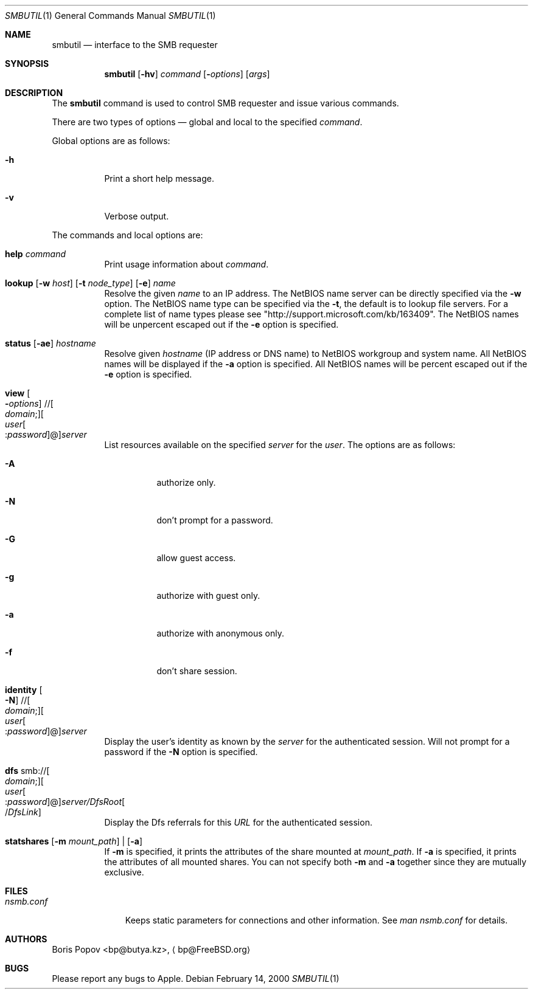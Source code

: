 .\" $Id: smbutil.1,v 1.6 2006/01/06 07:37:18 lindak Exp $
.Dd February 14, 2000
.Dt SMBUTIL 1
.Os
.Sh NAME
.Nm smbutil
.Nd "interface to the SMB requester"
.Sh SYNOPSIS
.Nm
.Op Fl hv
.Ar command
.Op Fl Ar options
.Op Ar args
.Sh DESCRIPTION
The
.Nm
command is used to control SMB requester and issue various commands.
.Pp
There are two types of options \(em global and local to the specified
.Ar command .
.Pp
Global options are as follows:
.Bl -tag -width indent
.It Fl h
Print a short help message.
.It Fl v
Verbose output.
.El
.Pp
The commands and local options are:
.Bl -tag -width indent
.It Cm help Ar command
Print usage information about
.Ar command .
.It Xo
.Cm lookup
.Op Fl w Ar host
.Op Fl t Ar node_type
.Op Fl e
.Ar name
.Xc
Resolve the given
.Ar name
to an IP address.
The NetBIOS name server can be 
directly specified via the
.Fl w
option. The NetBIOS name type can be specified via the 
.Fl t ,
the default is to lookup file servers. For a complete list of name types please see "http://support.microsoft.com/kb/163409".
The NetBIOS names will be unpercent escaped out if the 
.Fl e
option is specified.
.It Xo
.Cm status
.Op Fl ae
.Ar hostname
.Xc
Resolve given
.Ar hostname
(IP address or DNS name) to NetBIOS workgroup and system name. All 
NetBIOS names will be displayed if the 
.Fl a
option is specified. All NetBIOS names will be percent escaped out if the 
.Fl e
option is specified.
.It Xo
.Cm view
.Oo Fl Ar options
.Oc // Ns Oo Ar domain ;
.Oc Ns Oo Ar user Ns Oo
.Pf : Ar password
.Oc Ns @ Ns Oc Ns Ar server
.Xc
List resources available on the specified
.Ar server
for the 
.Ar user . 
The options are as follows:
.Bl -tag -width indent
.It Fl A 
authorize only.
.It Fl N 
don't prompt for a password.
.It Fl G 
allow guest access.
.It Fl g 
authorize with guest only.
.It Fl a
authorize with anonymous only.
.It Fl f
don't share session.
.El
.Pp
.It Xo
.Cm identity
.Oo Fl N
.Oc // Ns Oo Ar domain ;
.Oc Ns Oo Ar user Ns Oo
.Pf : Ar password
.Oc Ns @ Ns Oc Ns Ar server
.Xc
Display the user's identity as known by the
.Ar server
for the authenticated session. Will not prompt for a password if the 
.Fl N
option is specified.
.It Xo
.Cm dfs 
.Pf smb:// Oo Ar domain ;
.Oc Ns Oo Ar user Ns Oo
.Pf : Ar password
.Oc Ns @ Ns Oc Ns Ar server/DfsRoot Ns Oo
.Pf / Ar DfsLink
.Oc
.Xc
Display the Dfs referrals for this 
.Ar URL
for the authenticated session.
.It Xo
.Cm statshares
.Op Fl m Ar mount_path
|
.Op Fl a
.Xc
If
.Fl m
is specified, it prints the attributes of the share mounted at 
.Ar mount_path .
If
.Fl a
is specified, it prints the attributes of all mounted shares. You can not specify both
.Fl m
and
.Fl a
together since they are mutually exclusive.
.El
.Sh FILES
.Bl -tag -width ".Pa nsmb.conf" -compact
.It Pa nsmb.conf
Keeps static parameters for connections and other information.
See
.Pa man nsmb.conf
for details.
.El
.Sh AUTHORS
.An Boris Popov Aq bp@butya.kz ,
.Aq bp@FreeBSD.org
.Sh BUGS
Please report any bugs to Apple.
